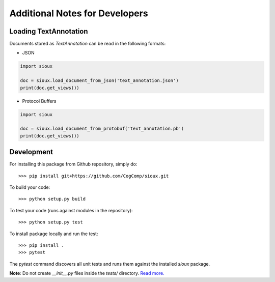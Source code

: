 Additional Notes for Developers
==============================

Loading TextAnnotation
-----------------------------
Documents stored as `TextAnnotation` can be read in the following formats:

- JSON

.. code-block:: python

    import sioux

    doc = sioux.load_document_from_json('text_annotation.json')
    print(doc.get_views())

- Protocol Buffers

.. code-block:: python

    import sioux

    doc = sioux.load_document_from_protobuf('text_annotation.pb')
    print(doc.get_views())

Development
-----------

For installing this package from Github repository, simply do::

  >>> pip install git+https://github.com/CogComp/sioux.git

To build your code::

  >>> python setup.py build

To test your code (runs against modules in the repository)::

  >>> python setup.py test

To install package locally and run the test::

  >>> pip install .
  >>> pytest

The `pytest` command discovers all unit tests and runs them against the installed `sioux` package.

**Note**: Do not create *__init__.py* files inside the *tests/* directory. `Read more. <http://doc.pytest.org/en/latest/goodpractices.html>`_

